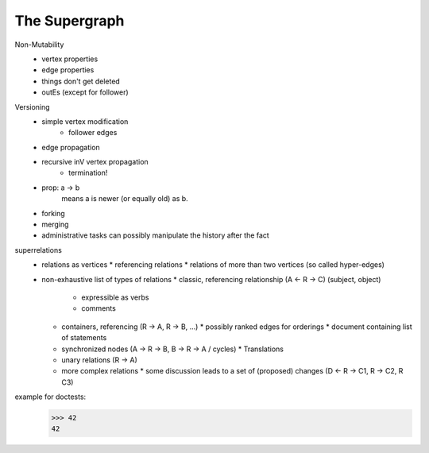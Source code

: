 
The Supergraph
==============

Non-Mutability
 * vertex properties
 * edge properties
 * things don't get deleted
 * outEs (except for follower)

Versioning
 * simple vertex modification
    * follower edges
 * edge propagation
 * recursive inV vertex propagation
    * termination!
 * prop: a -> b
        means a is newer (or equally old) as b.
 * forking
 * merging
 * administrative tasks can possibly manipulate the history after the fact

superrelations
 * relations as vertices
   * referencing relations
   * relations of more than two vertices (so called hyper-edges)
 * non-exhaustive list of types of relations
   * classic, referencing relationship (A <- R -> C) (subject, object)
     * expressible as verbs
     * comments
   * containers, referencing (R -> A, R -> B, ...)
     * possibly ranked edges for orderings
     * document containing list of statements
   * synchronized nodes (A -> R -> B, B -> R -> A / cycles)
     * Translations
   * unary relations (R -> A)
   * more complex relations
     * some discussion leads to a set of (proposed) changes (D <- R -> C1, R -> C2, R C3)

example for doctests:
    >>> 42
    42
